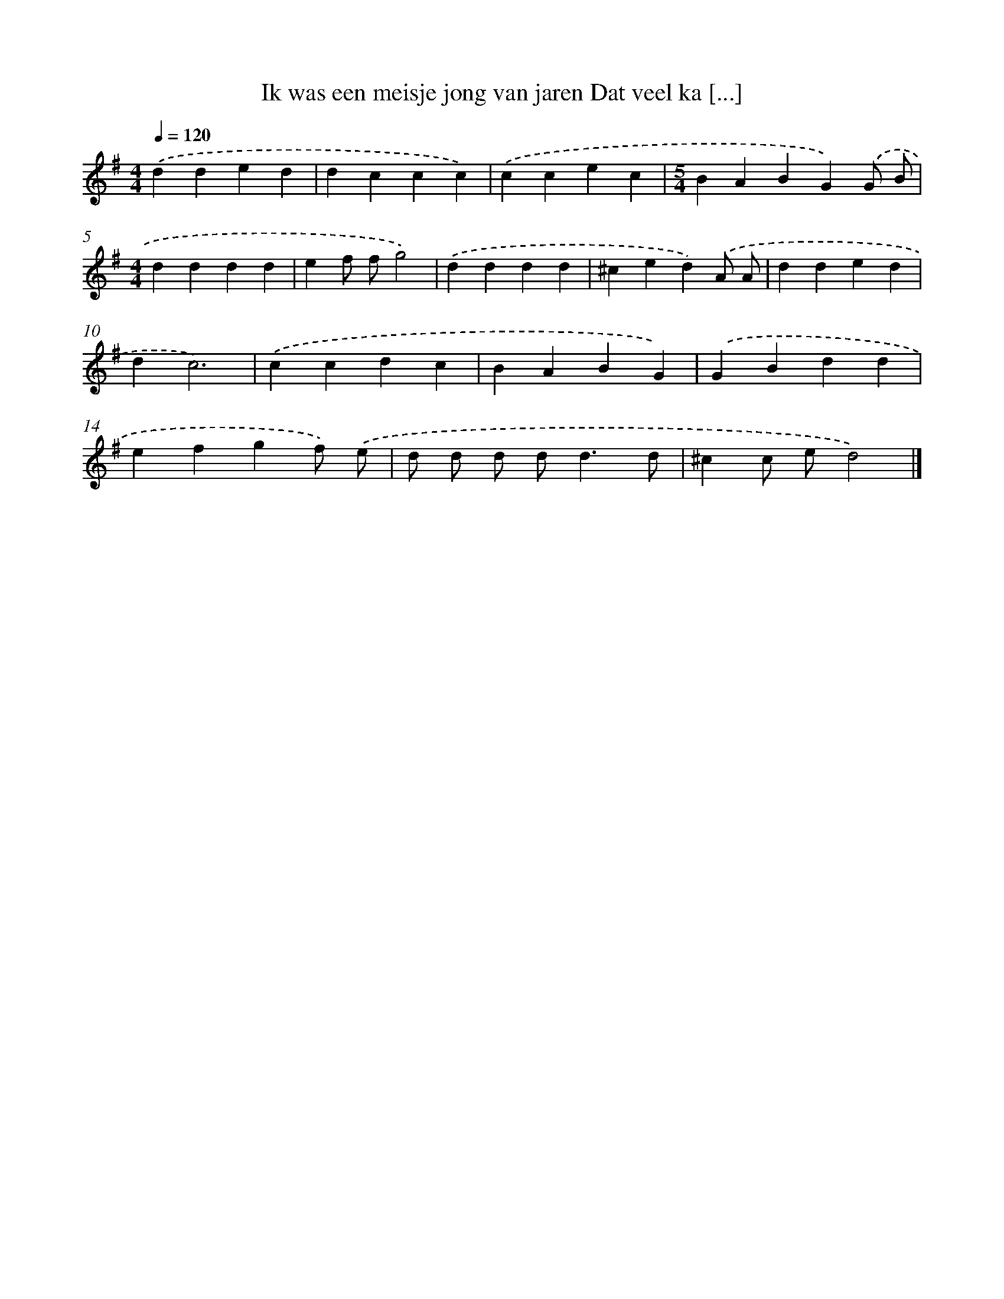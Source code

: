 X: 2313
T: Ik was een meisje jong van jaren Dat veel ka [...]
%%abc-version 2.0
%%abcx-abcm2ps-target-version 5.9.1 (29 Sep 2008)
%%abc-creator hum2abc beta
%%abcx-conversion-date 2018/11/01 14:35:50
%%humdrum-veritas 3521513467
%%humdrum-veritas-data 280811462
%%continueall 1
%%barnumbers 0
L: 1/4
M: 4/4
Q: 1/4=120
K: G clef=treble
.('dded |
dccc) |
.('ccec |
[M:5/4]BABG).('G/ B/ |
[M:4/4]dddd |
ef/ f/g2) |
.('dddd |
^ced).('A/ A/ |
dded |
dc3) |
.('ccdc |
BABG) |
.('GBdd |
efgf/) .('e/ |
d/ d/ d/ d<dd/ |
^cc/ e/d2) |]

